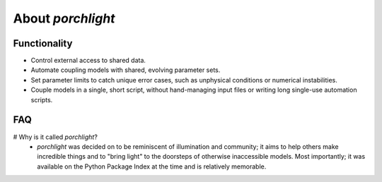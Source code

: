 About `porchlight`
==================

Functionality
-------------

* Control external access to shared data.
* Automate coupling models with shared, evolving parameter sets.
* Set parameter limits to catch unique error cases, such as unphysical conditions or numerical instabilities.
* Couple models in a single, short script, without hand-managing input files or writing long single-use automation scripts.

FAQ
---

# Why is it called `porchlight`?
  * `porchlight` was decided on to be reminiscent of illumination and community; it aims to help others make incredible things and to "bring light" to the doorsteps of otherwise inaccessible models. Most importantly; it was available on the Python Package Index at the time and is relatively memorable.

